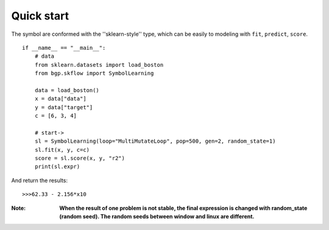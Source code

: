 Quick start
==================

The symbol are conformed with the ''sklearn-style'' type, which can be easily to modeling with
``fit``, ``predict``, ``score``.

::

    if __name__ == "__main__":
        # data
        from sklearn.datasets import load_boston
        from bgp.skflow import SymbolLearning

        data = load_boston()
        x = data["data"]
        y = data["target"]
        c = [6, 3, 4]

        # start->
        sl = SymbolLearning(loop="MultiMutateLoop", pop=500, gen=2, random_state=1)
        sl.fit(x, y, c=c)
        score = sl.score(x, y, "r2")
        print(sl.expr)

And return the results::

    >>>62.33 - 2.156*x10

:Note:

    **When the result of one problem is not stable, the final expression is changed with random_state (random seed).
    The random seeds between window and linux are different.**
